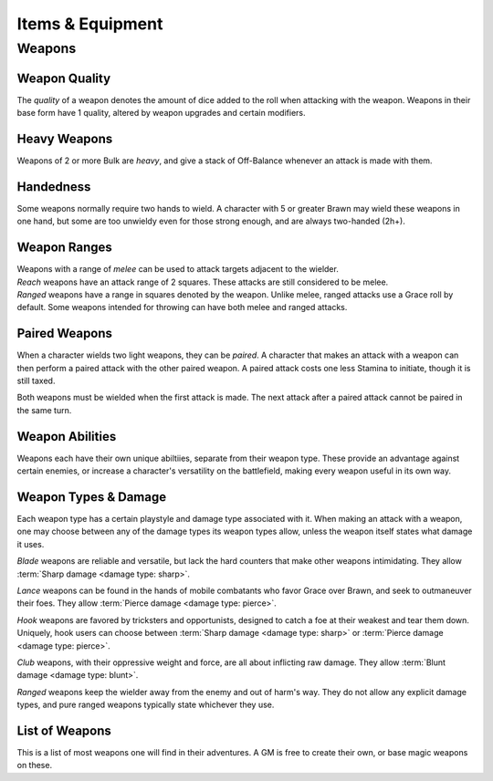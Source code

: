 **************
Items & Equipment
**************

Weapons
==========

Weapon Quality
----------
The *quality* of a weapon denotes the amount of dice added to the roll when attacking with the weapon. Weapons in their base form have 1 quality, altered by weapon upgrades and certain modifiers.

Heavy Weapons
----------
Weapons of 2 or more Bulk are *heavy*, and give a stack of Off-Balance whenever an attack is made with them.

Handedness
----------
Some weapons normally require two hands to wield. A character with 5 or greater Brawn may wield these weapons in one hand, but some are too unwieldy even for those strong enough, and are always two-handed (2h+).

Weapon Ranges
----------
| Weapons with a range of *melee* can be used to attack targets adjacent to the wielder.
| *Reach* weapons have an attack range of 2 squares. These attacks are still considered to be melee.
| *Ranged* weapons have a range in squares denoted by the weapon. Unlike melee, ranged attacks use a Grace roll by default. Some weapons intended for throwing can have both melee and ranged attacks.

Paired Weapons
----------
When a character wields two light weapons, they can be *paired*. A character that makes an attack with a weapon can then perform a paired attack with the other paired weapon. A paired attack costs one less Stamina to initiate, though it is still taxed.

Both weapons must be wielded when the first attack is made. The next attack after a paired attack cannot be paired in the same turn.

Weapon Abilities
----------
Weapons each have their own unique abiltiies, separate from their weapon type. These provide an advantage against certain enemies, or increase a character's versatility on the battlefield, making every weapon useful in its own way.

Weapon Types & Damage
----------
Each weapon type has a certain playstyle and damage type associated with it. When making an attack with a weapon, one may choose between any of the damage types its weapon types allow, unless the weapon itself states what damage it uses.

*Blade* weapons are reliable and versatile, but lack the hard counters that make other weapons intimidating. They allow :term:`Sharp damage <damage type: sharp>`.

*Lance* weapons can be found in the hands of mobile combatants who favor Grace over Brawn, and seek to outmaneuver their foes. They allow :term:`Pierce damage <damage type: pierce>`.

*Hook* weapons are favored by tricksters and opportunists, designed to catch a foe at their weakest and tear them down. Uniquely, hook users can choose between :term:`Sharp damage <damage type: sharp>` or :term:`Pierce damage <damage type: pierce>`.

*Club* weapons, with their oppressive weight and force, are all about inflicting raw damage. They allow :term:`Blunt damage <damage type: blunt>`.

*Ranged* weapons keep the wielder away from the enemy and out of harm's way. They do not allow any explicit damage types, and pure ranged weapons typically state whichever they use.

List of Weapons
----------
This is a list of most weapons one will find in their adventures. A GM is free to create their own, or base magic weapons on these.

.. dropdown:: Table of Contents...

    .. list-table::
        :widths: 10 10 10 10 10 10 10 50
        :header-rows: 1
        
        * - Weapon
          - Type(s)
          - Damage
          - Range
          - Hands
          - Bulk
          - Value
          - Abilities
        * - **Sword**
          - ababa
          - ababa
          - ababa
          - ababa
          - ababa
          - ababa
          - aaaaaaaaAAAAAAAAAAAAAAAAAAAAAAAAAAAAAAAAAAA
        * - **Greatsword**
          - ababa
          - ababa
          - ababa
          - ababa
          - ababa
          - ababa
          - ababa
        * - **Bardiche**
          - ababa
          - ababa
          - ababa
          - ababa
          - ababa
          - ababa
          - ababa
